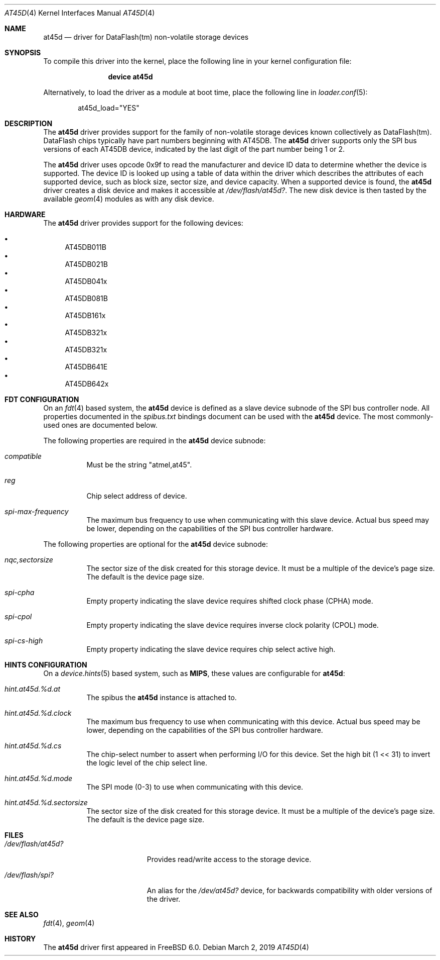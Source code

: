 .\"
.\" Copyright (c) 2019 Ian Lepore <ian@frebsd.org>
.\"
.\" Redistribution and use in source and binary forms, with or without
.\" modification, are permitted provided that the following conditions
.\" are met:
.\"
.\" 1. Redistributions of source code must retain the above copyright
.\"    notice, this list of conditions and the following disclaimer.
.\" 2. Redistributions in binary form must reproduce the above copyright
.\"    notice, this list of conditions and the following disclaimer in the
.\"    documentation and/or other materials provided with the distribution.
.\"
.\" THIS SOFTWARE IS PROVIDED BY THE AUTHOR ``AS IS'' AND ANY EXPRESS OR
.\" IMPLIED WARRANTIES, INCLUDING, BUT NOT LIMITED TO, THE IMPLIED WARRANTIES
.\" OF MERCHANTABILITY AND FITNESS FOR A PARTICULAR PURPOSE ARE DISCLAIMED.
.\" IN NO EVENT SHALL THE AUTHOR BE LIABLE FOR ANY DIRECT, INDIRECT,
.\" INCIDENTAL, SPECIAL, EXEMPLARY, OR CONSEQUENTIAL DAMAGES (INCLUDING, BUT
.\" NOT LIMITED TO, PROCUREMENT OF SUBSTITUTE GOODS OR SERVICES; LOSS OF USE,
.\" DATA, OR PROFITS; OR BUSINESS INTERRUPTION) HOWEVER CAUSED AND ON ANY
.\" THEORY OF LIABILITY, WHETHER IN CONTRACT, STRICT LIABILITY, OR TORT
.\" (INCLUDING NEGLIGENCE OR OTHERWISE) ARISING IN ANY WAY OUT OF THE USE OF
.\" THIS SOFTWARE, EVEN IF ADVISED OF THE POSSIBILITY OF SUCH DAMAGE.
.\"
.\" $NQC$
.\"
.Dd March 2, 2019
.Dt AT45D 4
.Os
.Sh NAME
.Nm at45d
.Nd driver for DataFlash(tm) non-volatile storage devices
.Sh SYNOPSIS
To compile this driver into the kernel,
place the following line in your
kernel configuration file:
.Bd -ragged -offset indent
.Cd "device at45d"
.Ed
.Pp
Alternatively, to load the driver as a
module at boot time, place the following line in
.Xr loader.conf 5 :
.Bd -literal -offset indent
at45d_load="YES"
.Ed
.Sh DESCRIPTION
The
.Nm
driver provides support for the family of non-volatile storage
devices known collectively as DataFlash(tm).
DataFlash chips typically have part numbers beginning with AT45DB.
The
.Nm
driver supports only the SPI bus versions of each AT45DB device,
indicated by the last digit of the part number being 1 or 2.
.Pp
The
.Nm
driver uses opcode 0x9f to read the manufacturer and device ID
data to determine whether the device is supported.
The device ID is looked up using a table of data within the driver
which describes the attributes of each supported device,
such as block size, sector size, and device capacity.
When a supported device is found, the
.Nm
driver creates a disk device and makes it accessible at
.Pa /dev/flash/at45d? .
The new disk device is then tasted by the available
.Xr geom 4
modules as with any disk device.
.Sh HARDWARE
The
.Nm
driver provides support for the following devices:
.Pp
.Bl -bullet -compact
.It
AT45DB011B
.It
AT45DB021B
.It
AT45DB041x
.It
AT45DB081B
.It
AT45DB161x
.It
AT45DB321x
.It
AT45DB321x
.It
AT45DB641E
.It
AT45DB642x
.El
.Sh FDT CONFIGURATION
On an
.Xr fdt 4
based system, the
.Nm
device is defined as a slave device subnode
of the SPI bus controller node.
All properties documented in the
.Va spibus.txt
bindings document can be used with the
.Nm
device.
The most commonly-used ones are documented below.
.Pp
The following properties are required in the
.Nm
device subnode:
.Bl -tag -width indent
.It Va compatible
Must be the string "atmel,at45".
.It Va reg
Chip select address of device.
.It Va spi-max-frequency
The maximum bus frequency to use when communicating with this slave device.
Actual bus speed may be lower, depending on the capabilities of the SPI
bus controller hardware.
.El
.Pp
The following properties are optional for the
.Nm
device subnode:
.Bl -tag -width indent
.It Va nqc,sectorsize
The sector size of the disk created for this storage device.
It must be a multiple of the device's page size.
The default is the device page size.
.It Va spi-cpha
Empty property indicating the slave device requires shifted clock
phase (CPHA) mode.
.It Va spi-cpol
Empty property indicating the slave device requires inverse clock
polarity (CPOL) mode.
.It Va spi-cs-high
Empty property indicating the slave device requires chip select active high.
.El
.Sh HINTS CONFIGURATION
On a
.Xr device.hints 5
based system, such as
.Li MIPS ,
these values are configurable for
.Nm :
.Bl -tag -width indent
.It Va hint.at45d.%d.at
The spibus the
.Nm
instance is attached to.
.It Va hint.at45d.%d.clock
The maximum bus frequency to use when communicating with this device.
Actual bus speed may be lower, depending on the capabilities of the SPI
bus controller hardware.
.It Va hint.at45d.%d.cs
The chip-select number to assert when performing I/O for this device.
Set the high bit (1 << 31) to invert the logic level of the chip select line.
.It Va hint.at45d.%d.mode
The SPI mode (0-3) to use when communicating with this device.
.It Va hint.at45d.%d.sectorsize
The sector size of the disk created for this storage device.
It must be a multiple of the device's page size.
The default is the device page size.
.El
.Sh FILES
.Bl -tag -width /dev/flash/at45d?
.It Pa /dev/flash/at45d?
Provides read/write access to the storage device.
.It Pa /dev/flash/spi?
An alias for the
.Pa /dev/at45d?
device, for backwards compatibility with older versions of the driver.
.El
.Sh SEE ALSO
.Xr fdt 4 ,
.Xr geom 4
.Sh HISTORY
The
.Nm
driver first appeared in
.Fx 6.0 .
